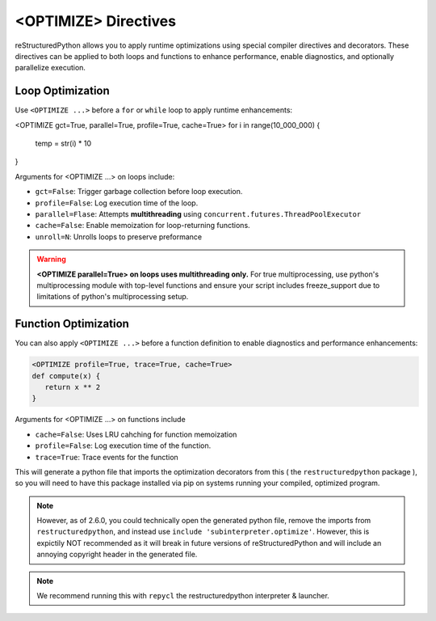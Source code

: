 <OPTIMIZE> Directives
=====================

reStructuredPython allows you to apply runtime optimizations using special 
compiler directives and decorators. These directives can be applied to both
loops and functions to enhance performance, enable diagnostics,
and optionally parallelize execution.

Loop Optimization
-----------------

Use ``<OPTIMIZE ...>`` before a ``for`` or ``while`` loop to apply runtime enhancements:

.. code-block:: python

<OPTIMIZE gct=True, parallel=True, profile=True, cache=True>
for i in range(10_000_000) {
    temp = str(i) * 10
}

.. versionadded:: 
   Added the cache option in 2.6.0

.. versionchanged::
   Changed the parallel functionality in 2.6.0 

Arguments for <OPTIMIZE ...> on loops include:

- ``gct=False``: Trigger garbage collection before loop execution.

- ``profile=False``: Log execution time of the loop.

- ``parallel=Flase``: Attempts **multithreading** using ``concurrent.futures.ThreadPoolExecutor``

- ``cache=False``: Enable memoization for loop-returning functions.

- ``unroll=N``: Unrolls loops to preserve preformance

.. warning::
   **<OPTIMIZE parallel=True> on loops uses multithreading only.** 
   For true multiprocessing, use python's multiprocessing module with
   top-level functions and ensure your script includes freeze_support
   due to limitations of python's multiprocessing setup.

   .. code-block:: python
      if __name__ == "__main__":
         from multiprocessing import freeze_support
         freeze_support()
         main()


Function Optimization
---------------------

You can also apply ``<OPTIMIZE ...>`` before a function definition 
to enable diagnostics and performance enhancements:

.. code-block:: python

   <OPTIMIZE profile=True, trace=True, cache=True>
   def compute(x) {
      return x ** 2
   }

.. versionadded::

   Note: Function optimization now includes caching 
   as well profiling and tracing, starting from version 2.6.0

Arguments for <OPTIMIZE ...> on functions include

- ``cache=False``: Uses LRU cahching for function memoization
- ``profile=False``: Log execution time of the function.
- ``trace=True``: Trace events for the function

This will generate a python file that imports the
optimization decorators from this ( the ``restructuredpython`` package ),
so you will need to have this package installed via pip on systems
running your compiled, optimized program.

.. note::
   However, as of 2.6.0, you could technically open the generated python file, remove the imports from ``restructuredpython``, and instead use ``include 'subinterpreter.optimize'``. However, this is expictily NOT recommended as it will break in future versions of reStructuredPython and will include an annoying copyright header in the generated file.

.. note::
   We recommend running this with ``repycl`` the restructuredpython interpreter & launcher.
